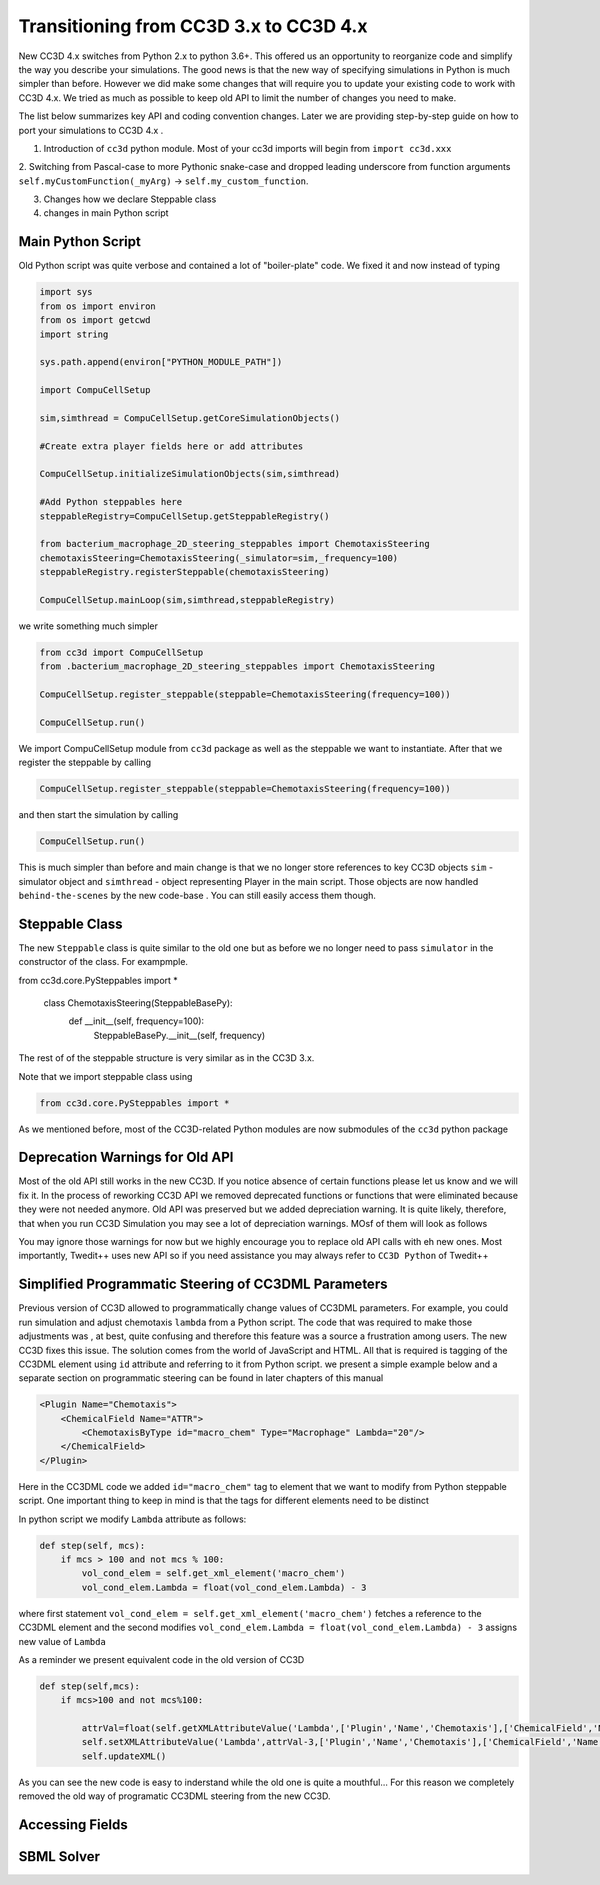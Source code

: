 Transitioning from CC3D 3.x to CC3D 4.x
================================

New CC3D 4.x switches from Python 2.x to python 3.6+. This offered us an opportunity to reorganize code and simplify
the way you describe your simulations. The good news is that the new way of specifying simulations in Python is
much simpler than before. However we did make some changes that will require you to update your existing code
to work with CC3D 4.x. We tried as much as possible to keep old API to limit the number of changes you need to make.

The list below summarizes key API and coding convention changes. Later we are providing step-by-step guide on how to
port your simulations to CC3D 4.x .

1. Introduction of ``cc3d`` python module. Most of your cc3d imports will begin from ``import cc3d.xxx``

2. Switching from Pascal-case  to more Pythonic snake-case and dropped leading
underscore from function arguments ``self.myCustomFunction(_myArg)`` -> ``self.my_custom_function``.

3. Changes how we declare Steppable class

4. changes in main Python script

Main Python Script
------------------

Old Python script was quite verbose and contained a lot of "boiler-plate" code.  We fixed it and now instead of typing

.. code-block:: python

    import sys
    from os import environ
    from os import getcwd
    import string

    sys.path.append(environ["PYTHON_MODULE_PATH"])

    import CompuCellSetup

    sim,simthread = CompuCellSetup.getCoreSimulationObjects()

    #Create extra player fields here or add attributes

    CompuCellSetup.initializeSimulationObjects(sim,simthread)

    #Add Python steppables here
    steppableRegistry=CompuCellSetup.getSteppableRegistry()

    from bacterium_macrophage_2D_steering_steppables import ChemotaxisSteering
    chemotaxisSteering=ChemotaxisSteering(_simulator=sim,_frequency=100)
    steppableRegistry.registerSteppable(chemotaxisSteering)

    CompuCellSetup.mainLoop(sim,simthread,steppableRegistry)


we write something much simpler

.. code-block:: python

    from cc3d import CompuCellSetup
    from .bacterium_macrophage_2D_steering_steppables import ChemotaxisSteering

    CompuCellSetup.register_steppable(steppable=ChemotaxisSteering(frequency=100))

    CompuCellSetup.run()

We import CompuCellSetup module from ``cc3d`` package as well as the steppable we want to instantiate. After that we
register the steppable by calling

.. code-block:: python

    CompuCellSetup.register_steppable(steppable=ChemotaxisSteering(frequency=100))

and then start the simulation by calling

.. code-block:: python

    CompuCellSetup.run()

This is much simpler than before and main change is that we no longer store references to key CC3D objects ``sim`` - simulator object
and ``simthread`` - object representing Player in the main script. Those objects are now handled ``behind-the-scenes``
by the new code-base . You can still easily access them though.

Steppable Class
---------------

The new ``Steppable`` class is quite similar to the old one but as before we no longer need to pass ``simulator`` in
the constructor of the class. For exampmple.

.. code-block:: python

from cc3d.core.PySteppables import *

    class ChemotaxisSteering(SteppableBasePy):
        def __init__(self, frequency=100):
            SteppableBasePy.__init__(self, frequency)

The rest of of the steppable structure is very similar as in the CC3D 3.x.

Note that we import steppable class using

.. code-block::

    from cc3d.core.PySteppables import *

As we mentioned before, most of the CC3D-related Python modules are now submodules of the ``cc3d`` python package

Deprecation Warnings for Old API
--------------------------------

Most of the old API still works in the new CC3D. If you notice absence of certain functions please let us know
and we will fix it. In the process of reworking CC3D API we removed deprecated functions or functions that
were eliminated because they were not needed anymore. Old API was preserved but we added depreciation warning. It is
quite likely, therefore, that when you run CC3D Simulation you may see a lot of depreciation warnings. MOsf of them will look as follows

.. code-block:: console

You may ignore those warnings for now but we highly encourage you to replace old API calls with eh new ones. Most
importantly, Twedit++ uses new API so if you need assistance you may always refer to ``CC3D Python`` of Twedit++

Simplified Programmatic Steering of CC3DML Parameters
------------------------------------------------------

Previous version of CC3D allowed to programmatically change values of CC3DML parameters. For example, you could
run simulation and adjust chemotaxis ``lambda`` from a Python script. The code that was required to make those adjustments was , at best, quite confusing and therefore this feature was a source a frustration among users. The new CC3D fixes this issue. The solution comes from the world of JavaScript and HTML. All that is required is tagging of the CC3DML
element using ``id`` attribute and referring to it from Python script. we present a simple example below
and a separate section on programmatic steering can be found in later chapters of this manual

.. code-block:: xml

    <Plugin Name="Chemotaxis">
        <ChemicalField Name="ATTR">
            <ChemotaxisByType id="macro_chem" Type="Macrophage" Lambda="20"/>
        </ChemicalField>
    </Plugin>

Here in the CC3DML code we added ``id="macro_chem"`` tag to element that we want to modify from Python steppable script. One important thing to keep in mind is that the tags for different elements need to be distinct

In python script we modify ``Lambda`` attribute as follows:

.. code-block:: python

    def step(self, mcs):
        if mcs > 100 and not mcs % 100:
            vol_cond_elem = self.get_xml_element('macro_chem')
            vol_cond_elem.Lambda = float(vol_cond_elem.Lambda) - 3

where first statement ``vol_cond_elem = self.get_xml_element('macro_chem')`` fetches a reference to the CC3DML element
and the second modifies ``vol_cond_elem.Lambda = float(vol_cond_elem.Lambda) - 3`` assigns new value of ``Lambda``

As a reminder we present equivalent code in the old version of CC3D

.. code-block:: python

    def step(self,mcs):
        if mcs>100 and not mcs%100:

            attrVal=float(self.getXMLAttributeValue('Lambda',['Plugin','Name','Chemotaxis'],['ChemicalField','Name','ATTR'],['ChemotaxisByType','Type','Macrophage']))
            self.setXMLAttributeValue('Lambda',attrVal-3,['Plugin','Name','Chemotaxis'],['ChemicalField','Name','ATTR'],['ChemotaxisByType','Type','Macrophage'])
            self.updateXML()

As you can see the new code is easy to inderstand while the old one is quite a mouthful... For this reason
we completely removed the old way of programatic CC3DML steering from the new CC3D.

Accessing Fields
----------------

SBML Solver
-----------
